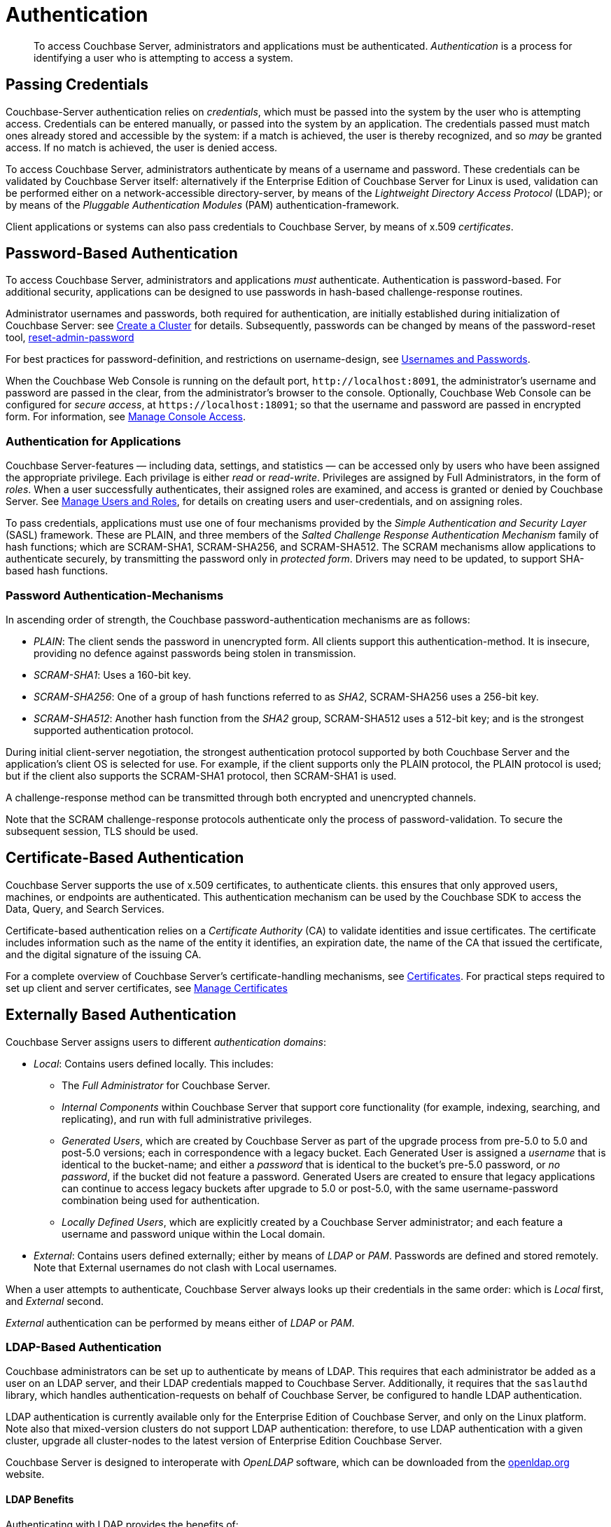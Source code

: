 = Authentication
:page-aliases: security:security-authentication,security:security-ldap-new

[abstract]
To access Couchbase Server, administrators and applications must be
authenticated.
_Authentication_ is a process for identifying a user who is attempting to
access a system.

[#passing-credentials]
== Passing Credentials

Couchbase-Server authentication relies on _credentials_, which must be passed
into the system by the user who is attempting access.
Credentials can be entered manually, or passed into the system by an
application.
The credentials passed must match ones already stored and accessible by the
system: if a match is achieved, the user is thereby recognized, and so _may_ be granted access.
If no match is achieved, the user is denied access.

To access Couchbase Server, administrators authenticate by means of a username
and password. These credentials can be validated by Couchbase Server itself:
alternatively if the Enterprise Edition of Couchbase Server for Linux is used,
validation can be performed either  on a network-accessible directory-server,
by means of the _Lightweight Directory Access Protocol_ (LDAP); or by means of
the _Pluggable Authentication Modules_ (PAM) authentication-framework.

Client applications or systems can also pass credentials to Couchbase Server,
by means of x.509 _certificates_.

[#introduction-to-password-based-authentication]
== Password-Based Authentication

To access Couchbase Server, administrators and applications _must_
authenticate.
Authentication is password-based.
For additional security, applications can be designed to use passwords in
hash-based challenge-response routines.

Administrator usernames and passwords, both required for authentication, are
initially established during initialization of Couchbase Server:
see xref:manage:manage-nodes/create-cluster.adoc[Create a Cluster] for details.
Subsequently, passwords can be changed by means of the password-reset tool,
xref:cli:cbcli/couchbase-cli-reset-admin-password.adoc[reset-admin-password]

For best practices for password-definition, and restrictions on username-design,
see xref:learn:security/usernames-and-passwords.adoc[Usernames and Passwords].

When the Couchbase Web Console is running on the default port,
`+http://localhost:8091+`, the administrator's username and password are
passed in the clear, from the administrator's browser to the console.
Optionally, Couchbase Web Console can be configured for _secure access_,
at `+https://localhost:18091+`; so that the username and password are passed
in encrypted form.
For information, see
xref:manage:manage-security/manage-console-access.adoc[Manage
Console Access].

[#authentication-for-applications]
=== Authentication for Applications

Couchbase Server-features — including data, settings, and statistics — can be
accessed only by users who have been assigned the appropriate privilege.
Each privilage is either _read_ or _read-write_.
Privileges are assigned by Full Administrators, in the form of _roles_.
When a user successfully authenticates, their assigned roles are examined, and
access is granted or denied by Couchbase Server.
See
xref:manage:manage-security/manage-users-and-roles.adoc[Manage
Users and Roles], for details on creating
users and user-credentials, and on assigning roles.

To pass credentials, applications must use one of four mechanisms provided
by the _Simple Authentication and Security Layer_ (SASL) framework.
These are PLAIN, and three members of the _Salted Challenge Response
Authentication Mechanism_ family of hash functions; which are SCRAM-SHA1,
SCRAM-SHA256, and SCRAM-SHA512.
The SCRAM mechanisms allow applications to authenticate securely, by
transmitting the password only in _protected form_.
Drivers may need to be updated, to support SHA-based hash functions.

[#password-authentication-mechanisms]
=== Password Authentication-Mechanisms

In ascending order of strength, the Couchbase password-authentication
mechanisms are as follows:

* _PLAIN_: The client sends the password in unencrypted form.
All clients support this authentication-method.
It is insecure, providing no defence against passwords being stolen in
transmission.

* _SCRAM-SHA1_: Uses a 160-bit key.

* _SCRAM-SHA256_: One of a group of hash functions referred to as _SHA2_,
SCRAM-SHA256 uses a 256-bit key.

* _SCRAM-SHA512_: Another hash function from the _SHA2_ group, SCRAM-SHA512
uses a 512-bit key; and is the strongest supported authentication protocol.

During initial client-server negotiation, the strongest authentication protocol
supported by both Couchbase Server and the application's client OS is selected
for use.
For example, if the client supports only the PLAIN protocol, the PLAIN protocol
is used; but if the client also supports the SCRAM-SHA1 protocol, then
SCRAM-SHA1 is used.

A challenge-response method can be transmitted through both encrypted and
unencrypted channels.

Note that the SCRAM challenge-response protocols authenticate only the process
of password-validation.
To secure the subsequent session, TLS should be used.

[#introduction-to-certificate-based-authentication]
== Certificate-Based Authentication

Couchbase Server supports the use of x.509 certificates, to authenticate
clients. this
ensures that only approved users, machines, or endpoints are authenticated.
This authentication mechanism can be used by the Couchbase SDK to access the
Data, Query, and Search Services.

Certificate-based authentication relies on a _Certificate Authority_ (CA) to
validate identities and issue
certificates.
The certificate includes information such as the name of the entity it
identifies, an expiration date, the name of the CA that issued the certificate,
and the digital signature of the issuing CA.

For a complete overview of Couchbase Server's certificate-handling
mechanisms, see
xref:learn:security/certificates.adoc[Certificates].
For practical steps required to set up client and server certificates, see
xref:manage:manage-security/manage-certificates.adoc[Manage
Certificates]

[#introduction-to-externally-based-authentication]
== Externally Based Authentication

Couchbase Server assigns users to different _authentication domains_:

* _Local_: Contains users defined locally.
This includes:

 ** The _Full Administrator_ for Couchbase Server.

 ** _Internal Components_ within Couchbase Server that support core
 functionality (for example, indexing, searching, and replicating), and run
 with full administrative privileges.

 ** _Generated Users_, which are created by Couchbase Server as part of the
 upgrade process from pre-5.0 to 5.0 and post-5.0 versions; each in
 correspondence with a legacy bucket.
Each Generated User is assigned a _username_ that is identical to the
bucket-name; and either a _password_ that is identical to the bucket's
pre-5.0 password, or _no password_, if the bucket did not feature a password.
Generated Users are created to ensure that legacy applications can continue
to access legacy buckets after upgrade to 5.0 or post-5.0, with the same
username-password combination being used for authentication.

 ** _Locally Defined Users_, which are explicitly created by a Couchbase Server
 administrator; and each feature a username and password unique within the
 Local domain.

* _External_: Contains users defined externally; either by means of _LDAP_
or _PAM_.
Passwords are defined and stored remotely.
Note that External usernames do not clash with Local usernames.

When a user attempts to authenticate, Couchbase Server always looks up their
credentials in the same order: which is _Local_ first, and _External_ second.

_External_ authentication can be performed by means either of _LDAP_ or
_PAM_.

[#introduction-to-ldap-based-authentication]
=== LDAP-Based Authentication

Couchbase administrators can be set up to authenticate by means of LDAP.
This requires that each administrator be added as a user on an LDAP server, and
their LDAP credentials mapped to Couchbase Server.
Additionally, it requires that the `saslauthd` library, which handles
authentication-requests on behalf of Couchbase Server, be configured to
handle LDAP authentication.

LDAP authentication is currently available only for the Enterprise Edition of
Couchbase Server, and only on the Linux platform.
Note also that mixed-version clusters do not support LDAP authentication:
therefore, to use LDAP authentication with a given cluster, upgrade all
cluster-nodes to the latest version of Enterprise Edition Couchbase Server.

Couchbase Server is designed to interoperate with _OpenLDAP_ software, which
can be downloaded from the http://www.openldap.org/[openldap.org^] website.

[#ldap-benefits]
==== LDAP Benefits

Authenticating with LDAP provides the benefits of:

* _Centralized identity management_.
Multiple administrators can be defined, each with either _read-only_ or full,
_read-write_ permissions.

* _Centralized security policy-management_.
All administrative accounts can be consistently protected: for example, through
the enforcement of password strength-levels, password-rotation, and auto-lockout.

* _Simplified compliance_.
The activities of each administrator can be identified, tracked, and
comprehensively audited.

[#ldap-architecture]
==== Architecture

The LDAP authentication-architecture used by Couchbase Server is as follows:

image::security/security-ldap.png[,650,align=left]

As the illustration shows, the administrator enters a username and password at
the login prompt provided by Couchbase Web Console.
This is checked against a local _admin password file_.
If the `saslauthd` library has been configured for LDAP, the credentials are
then checked against an LDAP directory service: if the credentials are
validated, authentication succeeds.

For details on configuring the `saslauthd` library, see
xref:manage:manage-security/configure-saslauthd.adoc[Configure
`saslauthd`].

[#introduction-to-pam-based-authentication]
== PAM-Based Authentication

_Pluggable Authentication Modules_ (PAM) provide an authentication framework
that allows multiple, low-level authentication schemes to be used by a single
API.
The _Enterprise Edition_ of Couchbase Server, running on Linux, supports
administrator-authentication through PAM's _Linux password-module_.

[#pam-benefits]
=== PAM Benefits

Used with the _Enterprise Edition_ of Couchbase Server, the PAM _Linux
password-module_ provides:

* _External authentication_: Administrator-accounts defined on Linux systems,
in the `/etc/shadow` directory, can be accessed for authentication-purposes by Couchbase Server.

* _Password policy-management_: Linux password-management can be used across
different Couchbase Server-nodes; to synchronize, maintain, and expire
administrator-passwords.

=== PAM-Related Version Requirements

Use of the PAM Linux password-module requires all cluster-nodes to be
Linux-based, running the Enterprise Edition of Couchbase Server,
version 4.6 or above.
Additionally, the `saslauthd` library version must be 2.1.x or above.
